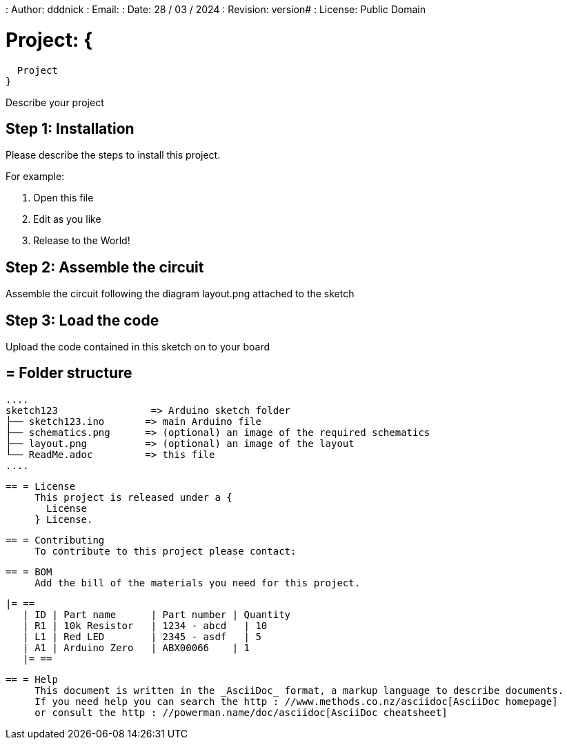 : Author: dddnick
: Email:
: Date: 28 / 03 / 2024
: Revision: version#
: License: Public Domain

= Project: {
  Project
}

Describe your project

== Step 1: Installation
Please describe the steps to install this project.

For example:

1. Open this file
2. Edit as you like
3. Release to the World!

== Step 2: Assemble the circuit

Assemble the circuit following the diagram layout.png attached to the sketch

== Step 3: Load the code

Upload the code contained in this sketch on to your board

== = Folder structure

     ....
     sketch123                => Arduino sketch folder
     ├── sketch123.ino       => main Arduino file
     ├── schematics.png      => (optional) an image of the required schematics
     ├── layout.png          => (optional) an image of the layout
     └── ReadMe.adoc         => this file
     ....

     == = License
          This project is released under a {
            License
          } License.

          == = Contributing
               To contribute to this project please contact:

               == = BOM
                    Add the bill of the materials you need for this project.

                    |= ==
                       | ID | Part name      | Part number | Quantity
                       | R1 | 10k Resistor   | 1234 - abcd   | 10
                       | L1 | Red LED        | 2345 - asdf   | 5
                       | A1 | Arduino Zero   | ABX00066    | 1
                       |= ==


                          == = Help
                               This document is written in the _AsciiDoc_ format, a markup language to describe documents.
                               If you need help you can search the http : //www.methods.co.nz/asciidoc[AsciiDoc homepage]
                               or consult the http : //powerman.name/doc/asciidoc[AsciiDoc cheatsheet]
